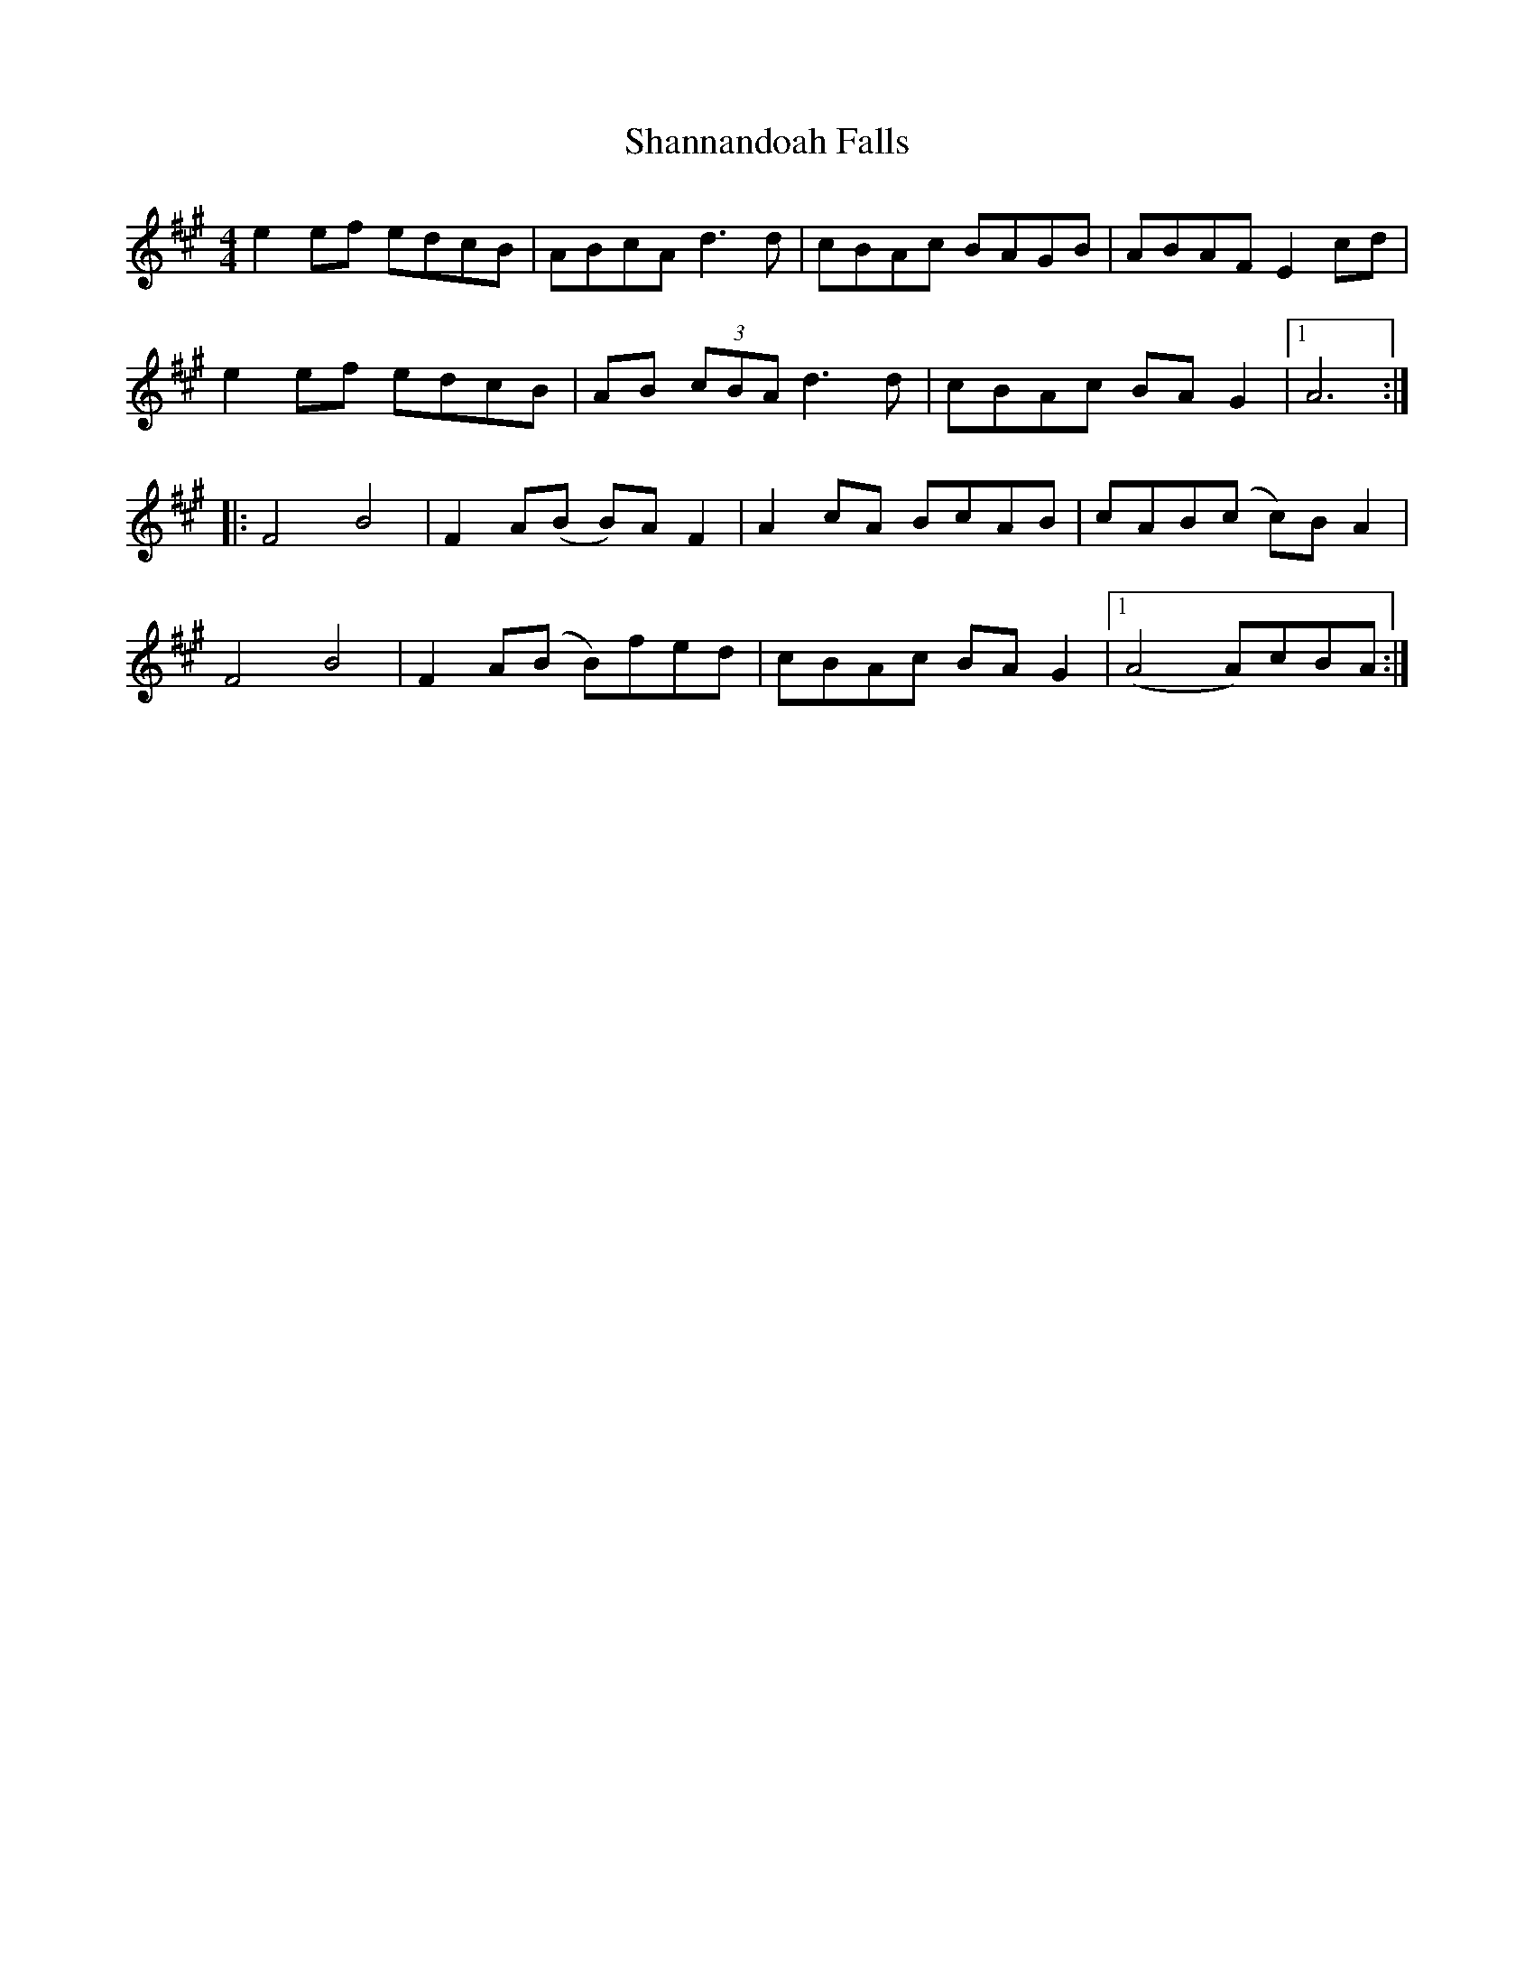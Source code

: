X: 36643
T: Shannandoah Falls
R: hornpipe
M: 4/4
K: Amajor
e2 ef edcB|ABcA d3 d|cBAc BAGB|ABAF E2 cd|
e2 ef edcB|AB (3cBA d3 d|cBAc BA G2|1 A6:|
|:F4 B4|F2 A(B B)A F2|A2 cA BcAB|cAB(c c)B A2|
F4 B4|F2 A(B B)fed|cBAc BA G2|1 (A4 A)cBA:|

